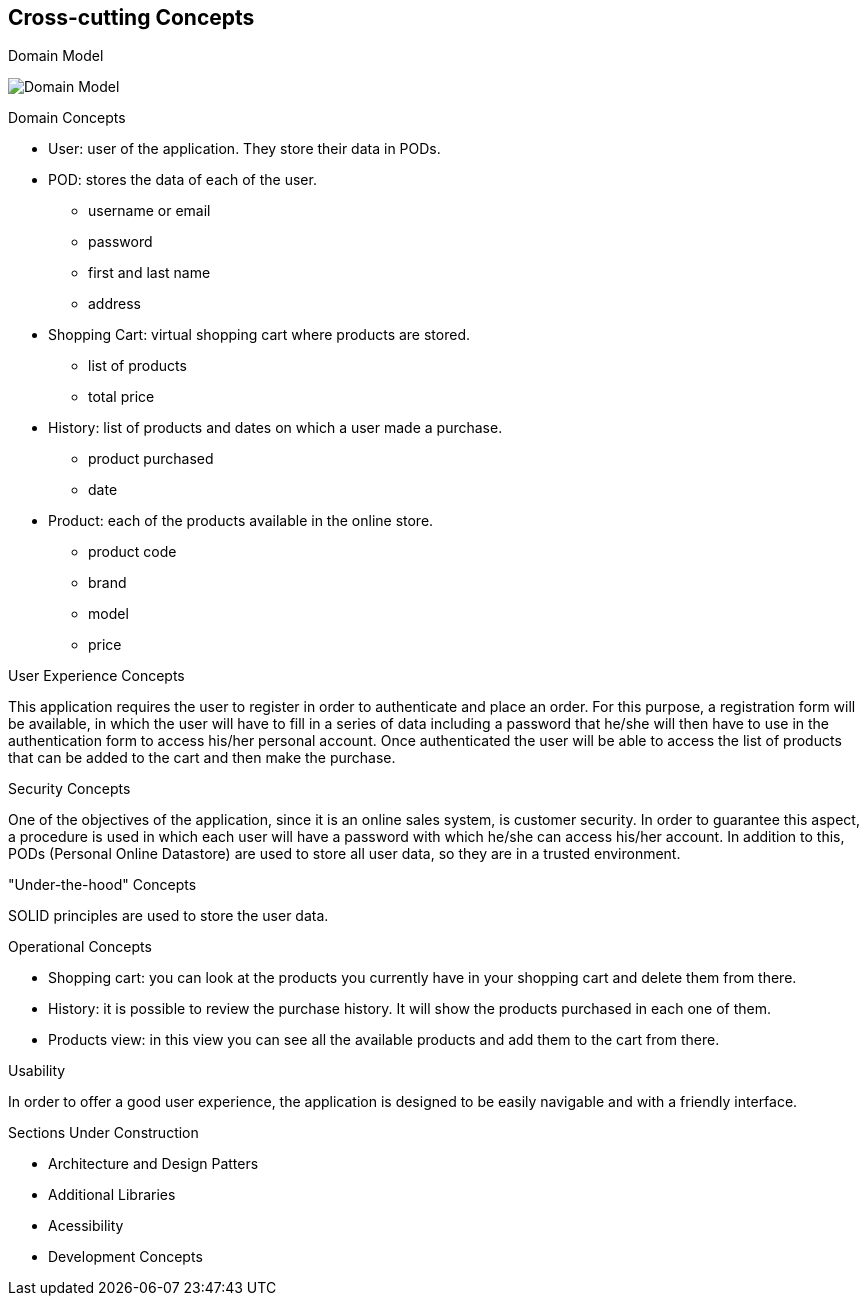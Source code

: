 [[section-concepts]]
== Cross-cutting Concepts


[role="arc42help"]
****
.Domain Model
image:08_domain_model.png["Domain Model"]

.Domain Concepts
* User: user of the application. They store their data in PODs.
* POD: stores the data of each of the user.
    - username or email
    - password
    - first and last name
    - address
* Shopping Cart: virtual shopping cart where products are stored.
    - list of products
    - total price
* History: list of products and dates on which a user made a purchase.
    - product purchased
    - date
* Product: each of the products available in the online store.
    - product code
    - brand
    - model
    - price

.User Experience Concepts
This application requires the user to register in order to authenticate and place an order. For this purpose, a registration form will be available, in which the user will have to fill in a series of data including a password that he/she will then have to use in the authentication form to access his/her personal account.
Once authenticated the user will be able to access the list of products that can be added to the cart and then make the purchase.

.Security Concepts
One of the objectives of the application, since it is an online sales system, is customer security. In order to guarantee this aspect, a procedure is used in which each user will have a password with which he/she can access his/her account.
In addition to this, PODs (Personal Online Datastore) are used to store all user data, so they are in a trusted environment.

."Under-the-hood" Concepts
SOLID principles are used to store the user data.

.Operational Concepts
* Shopping cart: you can look at the products you currently have in your shopping cart and delete them from there. 
* History: it is possible to review the purchase history. It will show the products purchased in each one of them.
* Products view: in this view you can see all the available products and add them to the cart from there.

.Usability
In order to offer a good user experience, the application is designed to be easily navigable and with a friendly interface.

.Sections Under Construction
* Architecture and Design Patters
* Additional Libraries
* Acessibility
* Development Concepts